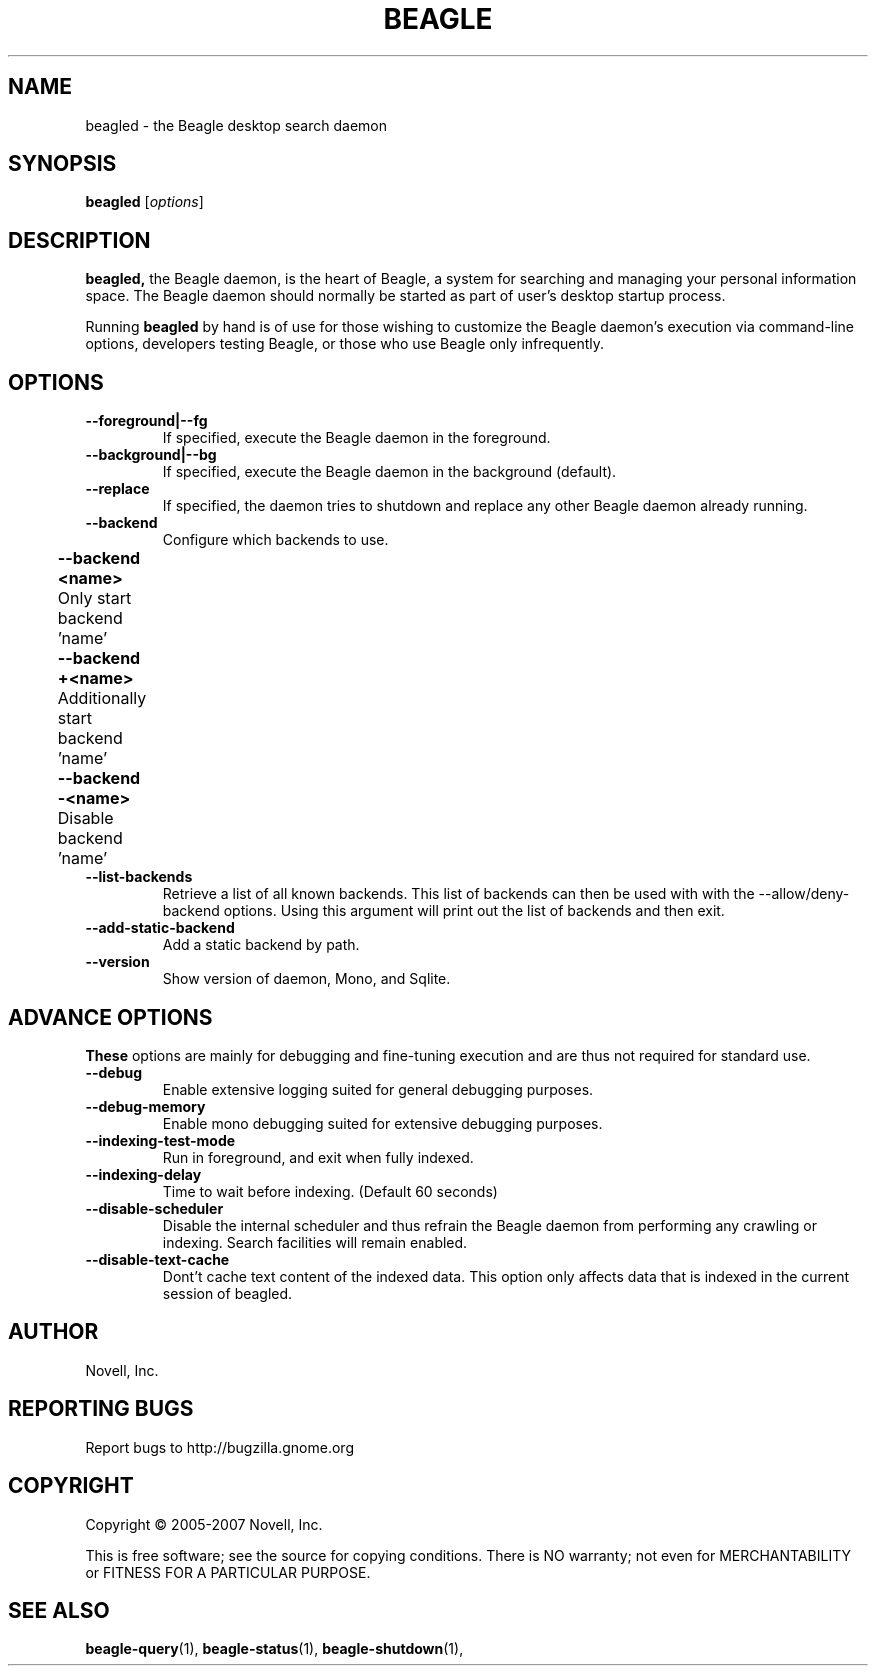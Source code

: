 .\" beagled(1) manpage
.\" 
.\" Copyright (C) 2005-2006 Novell, Inc.
.\" Copyright (C) 2007 Debajyoti Bera
.\" 
.TH "BEAGLE" "1" "November 2007" "beagle" "Linux User's Manual"
.SH "NAME"
beagled \- the Beagle desktop search daemon
.SH "SYNOPSIS"
.B beagled
[\fIoptions\fR]
.SH "DESCRIPTION"
.PP 
.BR beagled,
the Beagle daemon, is the heart of Beagle, a system for searching and managing
your personal information space.  The Beagle daemon should normally be started
as part of user's desktop startup process.
.PP 
Running
.BR beagled
by hand is of use for those wishing to customize the Beagle daemon's execution
via command\-line options, developers testing Beagle, or those who use Beagle
only infrequently.
.SH "OPTIONS"
.TP 
.B \-\-foreground|\-\-fg
If specified, execute the Beagle daemon in the foreground.
.TP 
.B \-\-background|\-\-bg
If specified, execute the Beagle daemon in the background (default).
.TP 
.B \-\-replace
If specified, the daemon tries to shutdown and replace any other Beagle daemon
already running.
.TP 
.B \-\-backend           
Configure which backends to use.  
.TP 
.B 	\-\-backend <name>    
	Only start backend 'name'
.TP 
.B 	\-\-backend +<name>
	Additionally start backend 'name'	
.TP 
.B 	\-\-backend \-<name>
	Disable backend 'name'	
.TP 
.B \-\-list\-backends
Retrieve a list of all known backends. This list of backends can then be
used with with the \-\-allow/deny\-backend options. Using this argument will
print out the list of backends and then exit.
.TP 
.B \-\-add\-static\-backend
Add a static backend by path.
.TP
.B \-\-version
Show version of daemon, Mono, and Sqlite.
.SH "ADVANCE OPTIONS"
.BR These
options are mainly for debugging and fine\-tuning execution and
are thus not required for standard use.
.TP 
.B \-\-debug
Enable extensive logging suited for general debugging purposes.
.TP 
.B \-\-debug\-memory
Enable mono debugging suited for extensive debugging purposes.
.TP 
.B \-\-indexing\-test\-mode
 Run in foreground, and exit when fully indexed.
.TP 
.B \-\-indexing\-delay 
Time to wait before indexing.  (Default 60 seconds)
.TP 
.B \-\-disable\-scheduler
Disable the internal scheduler and thus refrain the Beagle daemon from
performing any crawling or indexing. Search facilities will remain enabled.
.TP 
.B \-\-disable\-text-cache
Dont't cache text content of the indexed data. This option only affects
data that is indexed in the current session of beagled.
.SH "AUTHOR"
Novell, Inc.
.SH "REPORTING BUGS"
Report bugs to http://bugzilla.gnome.org
.SH "COPYRIGHT"
Copyright \(co 2005-2007 Novell, Inc.
.sp
This is free software; see the source for copying conditions.  There is NO
warranty; not even for MERCHANTABILITY or FITNESS FOR A PARTICULAR PURPOSE.
.SH "SEE ALSO"
.BR beagle\-query (1),
.BR beagle\-status (1),
.BR beagle\-shutdown (1),
